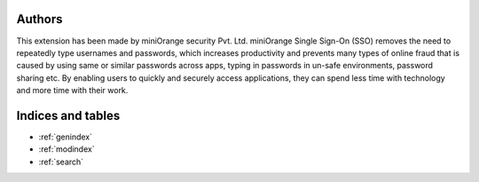 Authors
=======

This extension has been made by miniOrange security Pvt. Ltd. miniOrange Single Sign-On (SSO) removes the need to repeatedly type usernames and passwords, which increases productivity and prevents many types of online fraud that is caused by using same or similar passwords across apps, typing in passwords in un-safe environments, password sharing etc. By enabling users to quickly and securely access applications, they can spend less time with technology and more time with their work.


Indices and tables
==================

* :ref:`genindex`
* :ref:`modindex`
* :ref:`search`
